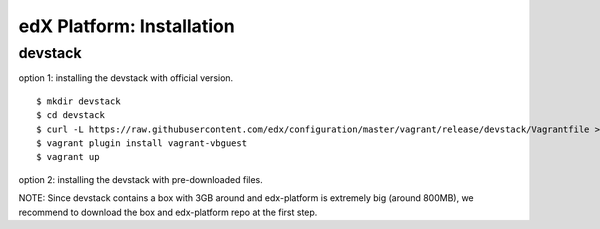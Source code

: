 ########################################
edX Platform: Installation
########################################


******************
devstack
******************




option 1: installing the devstack with official version.

::

    $ mkdir devstack
    $ cd devstack
    $ curl -L https://raw.githubusercontent.com/edx/configuration/master/vagrant/release/devstack/Vagrantfile > Vagrantfile
    $ vagrant plugin install vagrant-vbguest
    $ vagrant up


option 2: installing the devstack with pre-downloaded files.

NOTE: Since devstack contains a box with 3GB around and edx-platform is extremely big (around 800MB), we recommend to download the box and edx-platform repo at the first step.


::

    

